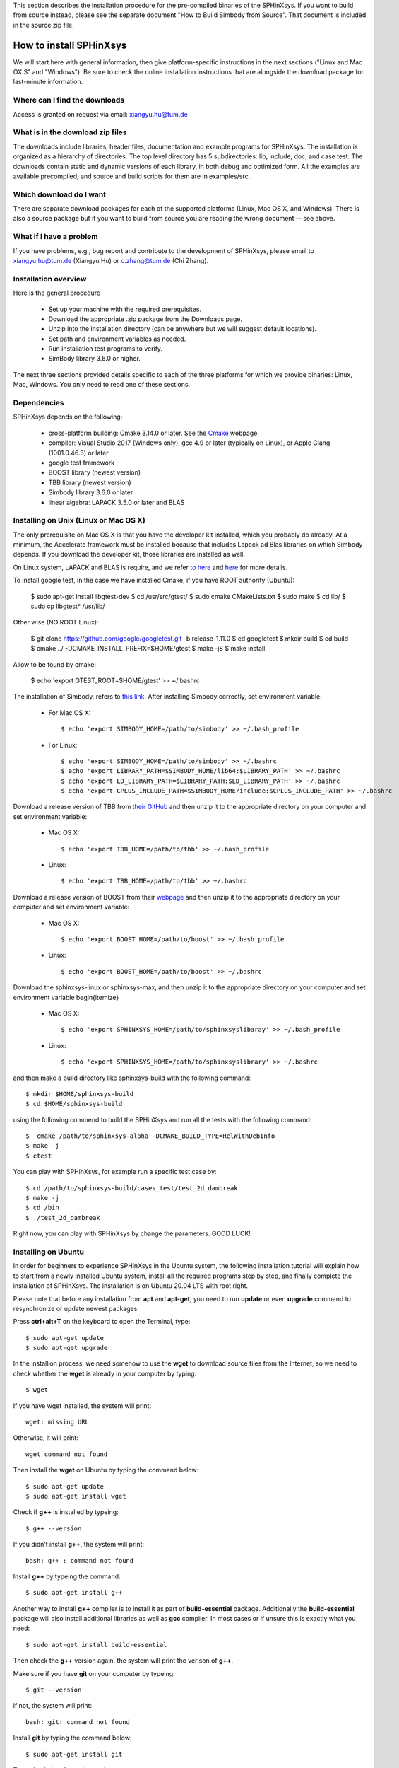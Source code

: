 This section describes the installation procedure for the pre-compiled binaries of the SPHinXsys. 
If you want to build from source instead, please see the separate document "How to Build Simbody from Source". 
That document is included in the source zip file.

========================
How to install SPHinXsys
========================

We will start here with general information, then give platform-specific instructions in the next sections ("Linux and Mac OX S" and 
"Windows"). Be sure to check the online installation instructions that are alongside the download package for last-minute information.

Where can I find the downloads
------------------------------

Access is granted on request via email: xiangyu.hu@tum.de

What is in the download zip files
---------------------------------

The downloads include libraries, header files, documentation and example programs for SPHinXsys. 
The installation is organized as a hierarchy of directories. 
The top level directory has 5 subdirectories: lib, include, doc, and case test. 
The downloads contain static and dynamic versions of each library, in both debug and optimized form. 
All the examples are available precompiled, and source and build scripts for them are in examples/src. 

Which download do I want
-------------------------

There are separate download packages for each of the supported platforms (Linux, Mac OS X, and Windows).
There is also a source package but if you want to build from source you are reading the wrong document -- see above.

What if I have a problem
-------------------------

If you have problems, e.g., bug report and contribute to the development of SPHinXsys, 
please email to xiangyu.hu@tum.de (Xiangyu Hu) or c.zhang@tum.de (Chi Zhang).

Installation overview
---------------------

Here is the general procedure

  - Set up your machine with the required prerequisites.
  - Download the appropriate .zip package from the Downloads page.
  - Unzip into the installation directory (can be anywhere but we will suggest default locations).
  - Set path and environment variables as needed.
  - Run installation test programs to verify.
  - SimBody library 3.6.0 or higher.

The next three sections provided details specific to each of the three platforms for which we provide binaries: Linux, Mac, Windows. 
You only need to read one of these sections.


Dependencies
--------------

SPHinXsys depends on the following:

  - cross-platform building: Cmake 3.14.0 or later. See the `Cmake <https://cmake.org/>`_ webpage.
  - compiler: Visual Studio 2017 (Windows only), gcc 4.9 or later (typically on Linux), or Apple Clang (1001.0.46.3)  or later
  - google test framework
  - BOOST library (newest version)
  - TBB library (newest version)
  - Simbody library 3.6.0 or later
  - linear algebra: LAPACK 3.5.0 or later and BLAS



Installing on Unix (Linux or Mac OS X)
---------------------------------------

The only prerequisite on Mac OS X is that you have the developer kit installed, 
which you probably do already.
At a minimum, the Accelerate framework must be installed 
because that includes Lapack ad Blas libraries on which Simbody depends. 
If you download the developer kit, those libraries are installed as well.

On Linux system, LAPACK and BLAS is require, and we refer `to here
<http://www.netlib.org/lapack/>`_ and `here
<http://www.netlib.org/blas/>`_ for more details.

To install google test, in the case we have installed Cmake, if you have ROOT authority (Ubuntu):

  $ sudo apt-get install libgtest-dev
  $ cd /usr/src/gtest/
  $ sudo cmake CMakeLists.txt
  $ sudo make
  $ cd lib/
  $ sudo cp libgtest* /usr/lib/

Other wise (NO ROOT Linux):

  $ git clone https://github.com/google/googletest.git -b release-1.11.0
  $ cd googletest  
  $ mkdir build
  $ cd build
  $ cmake ../ -DCMAKE_INSTALL_PREFIX=$HOME/gtest
  $ make -j8
  $ make install

Allow to be found by cmake: 
  
  $ echo 'export GTEST_ROOT=$HOME/gtest' >> ~/.bashrc

The installation of Simbody, refers to `this link
<https://github.com/simbody/simbody#linux-or-mac-using-make>`_.
After installing Simbody correctly, set environment variable:

  -  For Mac OS X::

        $ echo 'export SIMBODY_HOME=/path/to/simbody' >> ~/.bash_profile

  -  For Linux::

		$ echo 'export SIMBODY_HOME=/path/to/simbody' >> ~/.bashrc
		$ echo 'export LIBRARY_PATH=$SIMBODY_HOME/lib64:$LIBRARY_PATH' >> ~/.bashrc
		$ echo 'export LD_LIBRARY_PATH=$LIBRARY_PATH:$LD_LIBRARY_PATH' >> ~/.bashrc
		$ echo 'export CPLUS_INCLUDE_PATH=$SIMBODY_HOME/include:$CPLUS_INCLUDE_PATH' >> ~/.bashrc

Download a release version of TBB from `their GitHub
<https://github.com/01org/tbb/releases>`_ and then unzip it to the appropriate directory on your computer and set environment variable:

  - Mac OS X::

		$ echo 'export TBB_HOME=/path/to/tbb' >> ~/.bash_profile

  - Linux::

		$ echo 'export TBB_HOME=/path/to/tbb' >> ~/.bashrc

Download a release version of BOOST from their `webpage
<https://www.boost.org/users/download/>`_ and then unzip it to the appropriate directory on your computer and set environment variable:

  - Mac OS X::

		$ echo 'export BOOST_HOME=/path/to/boost' >> ~/.bash_profile

  -  Linux::

		$ echo 'export BOOST_HOME=/path/to/boost' >> ~/.bashrc

Download the sphinxsys-linux or sphinxsys-max, and then unzip it to the appropriate directory on your computer and set environment variable \begin{itemize}

  - Mac OS X::

		$ echo 'export SPHINXSYS_HOME=/path/to/sphinxsyslibaray' >> ~/.bash_profile

  -  Linux::

		$ echo 'export SPHINXSYS_HOME=/path/to/sphinxsyslibrary' >> ~/.bashrc

and then make a build directory like sphinxsys-build with the following command:: 

    $ mkdir $HOME/sphinxsys-build
    $ cd $HOME/sphinxsys-build
    
using the following commend to build the SPHinXsys and run all the tests with the following command::

		$  cmake /path/to/sphinxsys-alpha -DCMAKE_BUILD_TYPE=RelWithDebInfo
		$ make -j
		$ ctest

You can play with SPHinXsys, for example run a specific test case by::
  
    $ cd /path/to/sphinxsys-build/cases_test/test_2d_dambreak
    $ make -j 
    $ cd /bin
    $ ./test_2d_dambreak

Right now, you can play with SPHinXsys by change the parameters. GOOD LUCK!


Installing on Ubuntu
---------------------------------------

In order for beginners to experience SPHinXsys in the Ubuntu system, 
the following installation tutorial will explain how to start from a newly 
installed Ubuntu system, install all the required programs step by step, 
and finally complete the installation of SPHinXsys.
The installation is on Ubuntu 20.04 LTS with root right.

Please note that before any installation from **apt** and **apt-get**, 
you need to run **update** or even **upgrade** command to resynchronize or update newest packages.

Press **ctrl+alt+T** on the keyboard to open the Terminal, type::

    $ sudo apt-get update
    $ sudo apt-get upgrade

In the installion process, we need somehow to use the **wget** to download 
source files from the Internet, so we need to check whether the **wget** is already in your computer by typing::

    $ wget

If you have wget installed, the system will print::

    wget: missing URL

Otherwise, it will print::

    wget command not found

Then install the **wget** on Ubuntu by typing the command below::

    $ sudo apt-get update
    $ sudo apt-get install wget

Check if **g++** is installed by typeing::

    $ g++ --version

If you didn’t install **g++**, the system will print::

    bash: g++ : command not found

Install **g++** by typeing the command::

    $ sudo apt-get install g++

Another way to install **g++** compiler is to install it as part of **build-essential** 
package. Additionally the **build-essential** package will also install additional libraries as well 
as **gcc** compiler. In most cases or if unsure this is exactly what you need::

    $ sudo apt-get install build-essential

Then check the **g++** version again, the system will print the verison of **g++**.

Make sure if you have **git** on your computer by typeing::

    $ git --version

if not, the system will print::

    bash: git: command not found

Install **git** by typing the command below::

    $ sudo apt-get install git

Then check the **git** version again.

If you would like to use debug module, check the **gdb** is in your computer or not by typeing::

    $ whereis -b gdb

Normally you will find **gdb** after you install *build-essential* package,
if not, install **gdb** by typing command below::

    $ sudo apt-get install gdb

Now we need to install **CMake**.
For a person who does not want to open the Command Line much, 
installing software present in the Ubuntu repository through the UI is very simple. 
On your Ubuntu desktop Activities toolbar, click the Ubuntu Software icon.
In the following view, click on the search icon and enter **CMake** in the search bar. 
The first package listed in the search results is the one maintained by the Snap Store. 
From the Software Manager, click on the CMake entry to **CMake** installation page and click Install button.
**CMake** will then be installed to your system.

In case of you do not find CMake in Ubuntu Software center, then install **CMake** by 
typeing those commands below in Terminal:

Install build tools and libraries that **CMake** depends on::

    $ sudo apt-get install build-essential libssl-dev

Go to the temporary directory::

    $ cd /tmp

Then, type the following command to download the source code::

    $ wget https://github.com/Kitware/CMake/releases/download/v3.20.0/cmake-3.20.0.tar.gz

Once the **tar.gz** file is downloaded, type the following command to extract it::

    $ tar -zxvf cmake-3.20.0.tar.gz

Then move to the extracted folder as follows::

    $ cd cmake-3.20.0

Finally, run the following commands to compile and install **CMake**::

    ./bootstrap

The bootstrap process may take a long time, do not interrupt it. 
When **CMake** has bootstrapped, you will get the following output:

.. figure:: figures/cmake_bootstrap_successful.png
   :width: 600 px
   :align: center

   CMake has bootstrapped

Now you can make it by typing the following command::

    $ make

And then install it as follows::

    $ sudo make install

After the **CMake** is successfully installed, you can verify its installation and 
also if the correct version is installed, through the following command::

    $ cmake --version

Now move to **LAPACK** and **BLAS**. Don't forget to move to root folder by typing::

    $ cd

Install Lapack and Blas by typing the command below::

    $ sudo apt-get install libblas-dev liblapack-dev

In the new version of **SPHinXsys**, the **Gtest** is introduced for functional test,
to intall **Gtest**, following the stpes below::

    $ sudo apt-get install libgtest-dev
    $ cd /usr/src/gtest
    $ sudo cmake CMakeLists.txt
    $ sudo make

Now you need to find where is the :code:`.a files`. Type the following command into Terminal::

    $ find . -name “libgtest*.a”

As we can see these two files were under :code:`./lib` sub folder, then type the command below::

    $ sudo cp ./lib/libgtest*.a /usr/lib

Then we make the gtest can be found by cmake::

    $ echo ‘export GTEST_ROOT=$HOME/gtest’ >> ~/.bashrc

Move to root folder. Comes to the **Boost** and **TBB** libraries::

    $ sudo apt-get install libtbb-dev
    $ sudo apt-get install libboost-all-dev

and set the environment by::

    $ echo 'export TBB_HOME=/usr/lib/x86_64-linux-gnu' >> ~/.bashrc
    $ echo 'export BOOST_HOME=/usr/lib/x86_64-linux-gnu' >> ~/.bashrc

Notice that during the installation of Boost, you might be asked to choose the aera and the city.

**SPHinXsys** use **Simbody** to calculate the multi-body dynamics, thus we need to install **Simbody**.
Here are the optional steps for visualizer of **Simbody**::

    $ sudo apt-get install libglu1-mesa-dev freeglut3-dev mesa-common-dev
    $ sudo apt-get install libxi-dev libxmu-dev

Download a release version of **Simbody** by typing the commands::

    $ wget https://github.com/simbody/simbody/archive/Simbody-3.7.tar.gz  
    $ tar xvzf Simbody-3.7.tar.gz

Make build and install directory::

    $ mkdir $HOME/simbody-build
    $ mkdir $HOME/simbody

and go the build folder::

    $ cd $HOME/simbody-build

Configure and generate Make files::

    $ cmake $HOME/simbody-Simbody-3.7 -DCMAKE_INSTALL_PREFIX=$HOME/simbody 
      -DCMAKE_BUILD_TYPE=RelWithDebInfo 
      -DBUILD_VISUALIZER=on -DBUILD_STATIC_LIBRARIES=on 

Notice that the above command is a whole command, cannot be executed separately, 
and pay attention to the space between different commands.

Then build **Simbody** by::

    $ make -j8

Note that here the :code:`-j8` means that I use 8 cores to run in parallel.
Please consider the cores on your computer to run this command.

If you want you can test **Simbody**::

    $ ctest -j8

Install **Simbdoy**::

    $ make -j8 install

Then we make **Simbody** can be found by **CMake**::

    $ echo 'export SIMBODY_HOME=$HOME/simbody' >> ~/.bashrc

Set environment variables::

    $ echo 'export LD_LIBRARY_PATH=$LD_LIBRARY_PATH:$SIMBODY_HOME/lib' >> ~/.bashrc
    $ echo 'export CPLUS_INCLUDE_PATH=$CPLUS_INCLUDE_PATH:$SIMBODY_HOME/include' >> ~/.bashrc

If you want to use debug module of **Simbody** later in your work, 
you can modify the **DCMAKE_BUILD_TYPE** equals to **Debug**, build and install **Simbody** again by::

    $ cmake $HOME/simbody-Simbody-3.7 -DCMAKE_INSTALL_PREFIX=$HOME/simbody 
      -DCMAKE_BUILD_TYPE=Debug -DBUILD_VISUALIZER=on -DBUILD_STATIC_LIBRARIES=on 
    $ make -j8
    $ make -j8 install

Update and check environment setup before installing SPHinXsys. 
The following commands could update the environment and report the corresponding paths::

    $ source ~/.bashrc
    $ echo $SIMBODY_HOME
    $ echo $TBB_HOME
    $ echo $BOOST_HOME 

Now we can move to the last part, install **SPHinXsys**, don't forget to move to root folder.
Download the latest version of **SPHinXsys** by the command below::

    $ git clone https://github.com/Xiangyu-Hu/SPHinXsys.git

Make build directory for **SPHinXsys**::

    $ mkdir $HOME/sphinxsys-build

go to the build folder::

    $ cd $HOME/sphinxsys-build

Configure and generate Make files::

    $ cmake $HOME/SPHinXsys -DCMAKE_BUILD_TYPE=RelWithDebInfo

Notice that the path :code:`$HOME/SPHinXsys` should be path of SPHinXsys source code, you need to confirm it.

Now you can build, test all cases of **SPHinXsys** by follwoing commands::

    $ make -j7
    $ ctest
    
Please pay attention here the :code:`ctest` without parallel execution, that is becasuse the **SPHinXsys**
has the build-in function for parallel computing, if you run :code:`ctest` with :code:`-jx`, you may get some test 
cases failed.
Again, `-j7` means that I am using a 8 cores machine.  Please do not use all cores for compiling.  

or  you can choose a specific case for running, for example, the **2d_dambreak**::

    $ cd $HOME/sphinxsys-build/tests/2d_examples/test_2d_dambreak
    $ make -j8
    $ cd bin
    $ ./test_2d_dambreak

Rigth now, you have the **SPHinXsys** successfully installed in your computer, Have fun with it!

Installing on Windows
---------------------

We provide pre-built binaries for use with Visual Studio 2017. 
If you have an earlier or later version of Visual Studio, or if you are using Visual Studio Express you will likely need to build from source (not hard). See the separate build from source document referenced at the start of this chapter.

The only prerequisite on Windows is that you have a development environment (Visual Studio) and a way to unzip the .zip package. If you don’t have one already, you’ll need to install software that can perform the unzip operation. 
The installation of Simbody on Windows is refer to `Simbody's page
<https://github.com/simbody/simbody#windows-using-visual-studio>`_, 
and after that please set the system environment variable SIMBODY_HOME to the simbody prefix directory and the simbody bin path to environmental variable( System variable).


Install google test, we download the release version from the github repository: <https://github.com/google/googletest/releases>, build and install it.
For this, you will extract the source and create a new build directory. Using Cmake, you will configure and generate a Visual Studio project. 
Be sure that, in Cmake GUI,  you have clicked the two options: build_shared_libs and install_gtest. The install prefix you can choose the default one 
(in windows program files and, in this case, you later need run Visual Studio as administrator) or other new directory. 
Open the generated project in Visual Studio, build all and install both for Debug and ReleaseWithDebugInfo targets.
Then, you need setup Windows system environment variables: GTEST_HOME with the value of the install prefix directory.
Also you need add the bin directory as new path. the dll files inside need to found when running the tests.    

Install TBB, actually extract the file to the assigned folder , e.g. $C:/ tbb_2019$
set environment variable: TBB_HOME to the tbb directory, and set the path $path/to/tbb/bin/intel64/vc14$ to environmental variable (System variables).

Install boost, actually extract the file to the assigned folder, e.g. $C:/boost, and set environment: BOOST_HOME to its directory

Download the sphinxsys-win file,
and then unzip it to the appropriate directory on your computer. 
Please note you should use simple name for the  directory, 
especially not number '0', which may trigger a bug in Cmake and leads to linking error in Visual Studio. 
Set environment variable BOOST_HOME to its directory.
Using cmake for configure project as follows 


 
.. figure:: figures/cmake-sphinxsys.png
   :width: 600 px
   :align: center

   Cmake configure sphinxsys library

After configuration, one can use Visual Studio to play with SPHinXsys. GOOD LUCK!


Installing on Ubunutu Linux using the dependency-free version
-------------------------------------------------------------

Note: Do not clone the submodules if you are using the default installation!

Get all submodules, run this command in the command line of the SPHinXsys project folder::

	$ git submodule update --init --recursive

Edit the CMake variables to define which dependency to use. Simbody and/or TBB can be built by the project. 
If one is not built by the project, install that dependency in the usual way as written before.

	- Go to SPHinXsys/cmake/Dependency_settings.cmake
	- Set BUILD_WITH_DEPENDENCIES to 1
	- Set BUILD_WITH_SIMBODY to 1 if Simbody should be built by the project
	- Set BUILD_WITH_ONETBB to 1 if TBB should be built by the project
	- Set ONLY_3D to 1 if the 2D libraries and test cases are not needed. Note that Boost is still needed if this variable is set to 0
	- Do not modify the other variables

Build the SPHinXsys project as described in the previous section.

